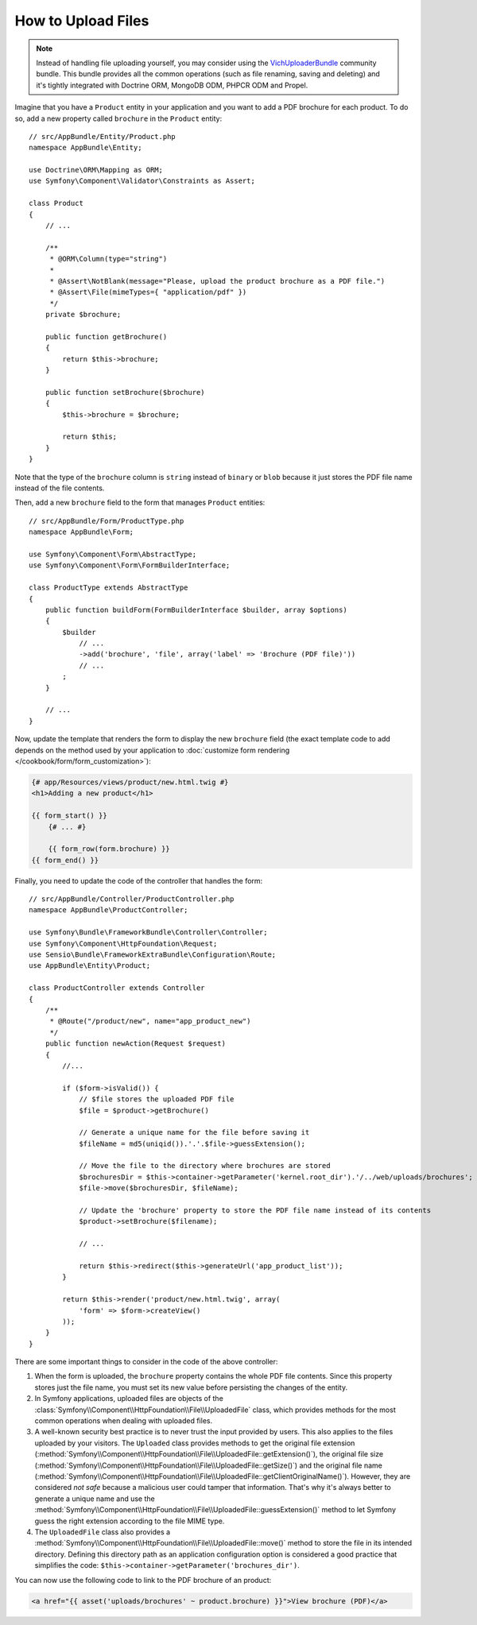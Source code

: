 .. index::
   single: Controller; Upload; File

How to Upload Files
===================

.. note::

    Instead of handling file uploading yourself, you may consider using the
    `VichUploaderBundle`_ community bundle. This bundle provides all the common
    operations (such as file renaming, saving and deleting) and it's tightly
    integrated with Doctrine ORM, MongoDB ODM, PHPCR ODM and Propel.

Imagine that you have a ``Product`` entity in your application and you want to
add a PDF brochure for each product. To do so, add a new property called ``brochure``
in the ``Product`` entity::

    // src/AppBundle/Entity/Product.php
    namespace AppBundle\Entity;

    use Doctrine\ORM\Mapping as ORM;
    use Symfony\Component\Validator\Constraints as Assert;

    class Product
    {
        // ...

        /**
         * @ORM\Column(type="string")
         *
         * @Assert\NotBlank(message="Please, upload the product brochure as a PDF file.")
         * @Assert\File(mimeTypes={ "application/pdf" })
         */
        private $brochure;

        public function getBrochure()
        {
            return $this->brochure;
        }

        public function setBrochure($brochure)
        {
            $this->brochure = $brochure;

            return $this;
        }
    }

Note that the type of the ``brochure`` column is ``string`` instead of ``binary``
or ``blob`` because it just stores the PDF file name instead of the file contents.

Then, add a new ``brochure`` field to the form that manages ``Product`` entities::

    // src/AppBundle/Form/ProductType.php
    namespace AppBundle\Form;

    use Symfony\Component\Form\AbstractType;
    use Symfony\Component\Form\FormBuilderInterface;

    class ProductType extends AbstractType
    {
        public function buildForm(FormBuilderInterface $builder, array $options)
        {
            $builder
                // ...
                ->add('brochure', 'file', array('label' => 'Brochure (PDF file)'))
                // ...
            ;
        }

        // ...
    }

Now, update the template that renders the form to display the new ``brochure``
field (the exact template code to add depends on the method used by your application
to :doc:`customize form rendering </cookbook/form/form_customization>`):

.. code-block:: html+jinja

    {# app/Resources/views/product/new.html.twig #}
    <h1>Adding a new product</h1>

    {{ form_start() }}
        {# ... #}

        {{ form_row(form.brochure) }}
    {{ form_end() }}

Finally, you need to update the code of the controller that handles the form::

    // src/AppBundle/Controller/ProductController.php
    namespace AppBundle\ProductController;

    use Symfony\Bundle\FrameworkBundle\Controller\Controller;
    use Symfony\Component\HttpFoundation\Request;
    use Sensio\Bundle\FrameworkExtraBundle\Configuration\Route;
    use AppBundle\Entity\Product;

    class ProductController extends Controller
    {
        /**
         * @Route("/product/new", name="app_product_new")
         */
        public function newAction(Request $request)
        {
            //...

            if ($form->isValid()) {
                // $file stores the uploaded PDF file
                $file = $product->getBrochure()

                // Generate a unique name for the file before saving it
                $fileName = md5(uniqid()).'.'.$file->guessExtension();

                // Move the file to the directory where brochures are stored
                $brochuresDir = $this->container->getParameter('kernel.root_dir').'/../web/uploads/brochures';
                $file->move($brochuresDir, $fileName);

                // Update the 'brochure' property to store the PDF file name instead of its contents
                $product->setBrochure($filename);

                // ...

                return $this->redirect($this->generateUrl('app_product_list'));
            }

            return $this->render('product/new.html.twig', array(
                'form' => $form->createView()
            ));
        }
    }

There are some important things to consider in the code of the above controller:

#. When the form is uploaded, the ``brochure`` property contains the whole PDF
   file contents. Since this property stores just the file name, you must set
   its new value before persisting the changes of the entity.
#. In Symfony applications, uploaded files are objects of the
   :class:`Symfony\\Component\\HttpFoundation\\File\\UploadedFile` class, which
   provides methods for the most common operations when dealing with uploaded files.
#. A well-known security best practice is to never trust the input provided by
   users. This also applies to the files uploaded by your visitors. The ``Uploaded``
   class provides methods to get the original file extension (:method:`Symfony\\Component\\HttpFoundation\\File\\UploadedFile::getExtension()`),
   the original file size (:method:`Symfony\\Component\\HttpFoundation\\File\\UploadedFile::getSize()`)
   and the original file name (:method:`Symfony\\Component\\HttpFoundation\\File\\UploadedFile::getClientOriginalName()`).
   However, they are considered *not safe* because a malicious user could tamper
   that information. That's why it's always better to generate a unique name and
   use the :method:`Symfony\\Component\\HttpFoundation\\File\\UploadedFile::guessExtension()`
   method to let Symfony guess the right extension according to the file MIME type.
#. The ``UploadedFile`` class also provides a :method:`Symfony\\Component\\HttpFoundation\\File\\UploadedFile::move()`
   method to store the file in its intended directory. Defining this directory
   path as an application configuration option is considered a good practice that
   simplifies the code: ``$this->container->getParameter('brochures_dir')``.

You can now use the following code to link to the PDF brochure of an product:

.. code-block:: html+jinja

    <a href="{{ asset('uploads/brochures' ~ product.brochure) }}">View brochure (PDF)</a>

.. _`VichUploaderBundle`: https://github.com/dustin10/VichUploaderBundle
